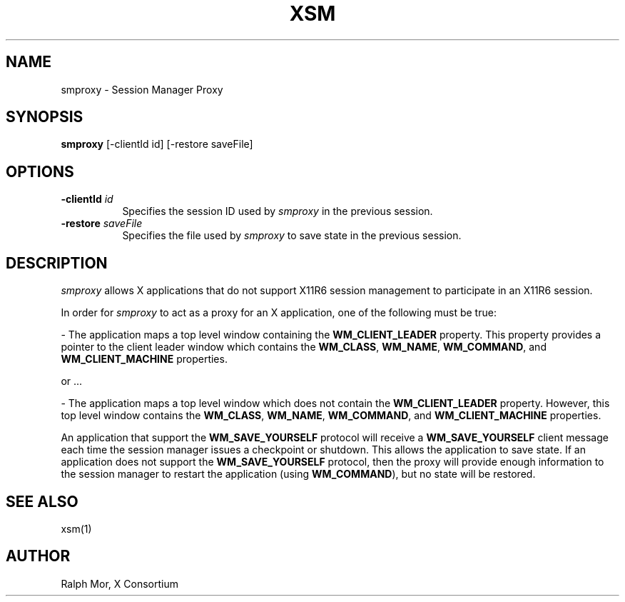 .\" $Xorg: smproxy.man,v 1.4 2001/02/09 02:05:36 xorgcvs Exp $
.\" Copyright 1994, 1998  The Open Group
.\" 
.\" Permission to use, copy, modify, distribute, and sell this software and its
.\" documentation for any purpose is hereby granted without fee, provided that
.\" the above copyright notice appear in all copies and that both that
.\" copyright notice and this permission notice appear in supporting
.\" documentation.
.\" 
.\" The above copyright notice and this permission notice shall be included
.\" in all copies or substantial portions of the Software.
.\" 
.\" THE SOFTWARE IS PROVIDED "AS IS", WITHOUT WARRANTY OF ANY KIND, EXPRESS
.\" OR IMPLIED, INCLUDING BUT NOT LIMITED TO THE WARRANTIES OF
.\" MERCHANTABILITY, FITNESS FOR A PARTICULAR PURPOSE AND NONINFRINGEMENT.
.\" IN NO EVENT SHALL THE OPEN GROUP BE LIABLE FOR ANY CLAIM, DAMAGES OR
.\" OTHER LIABILITY, WHETHER IN AN ACTION OF CONTRACT, TORT OR OTHERWISE,
.\" ARISING FROM, OUT OF OR IN CONNECTION WITH THE SOFTWARE OR THE USE OR
.\" OTHER DEALINGS IN THE SOFTWARE.
.\" 
.\" Except as contained in this notice, the name of The Open Group shall
.\" not be used in advertising or otherwise to promote the sale, use or
.\" other dealings in this Software without prior written authorization
.\" from The Open Group.
.\"
.\" $XFree86: xc/programs/smproxy/smproxy.man,v 1.7 2001/12/14 20:01:05 dawes Exp $
.\"
.TH XSM 1 __xorgversion__
.SH NAME
smproxy \- Session Manager Proxy
.SH SYNOPSIS
.B smproxy
[-clientId id] [-restore saveFile]
.SH OPTIONS
.TP 8
.B \-clientId \fIid\fP
Specifies the session ID used by \fIsmproxy\fP in the previous session.
.TP 8
.B \-restore \fIsaveFile\fP
Specifies the file used by \fIsmproxy\fP to save state in the previous session.
.SH DESCRIPTION
.PP
\fIsmproxy\fP allows X applications that do not support X11R6 session
management to participate in an X11R6 session.  
.br
.sp
In order for \fIsmproxy\fP to act as a proxy for an X application, one of
the following must be true:
.br
.sp
- The application maps a top level window containing the
\fBWM_CLIENT_LEADER\fR property.  This property provides a pointer to
the client leader window which contains the \fBWM_CLASS\fR, \fBWM_NAME\fR,
\fBWM_COMMAND\fR, and \fBWM_CLIENT_MACHINE\fR properties.
.br
.sp
or ...
.br
.sp
- The application maps a top level window which does not contain the
\fBWM_CLIENT_LEADER\fR property.  However, this top level window
contains the \fBWM_CLASS\fR, \fBWM_NAME\fR, \fBWM_COMMAND\fR, and
\fBWM_CLIENT_MACHINE\fR properties.
.PP
An application that support the \fBWM_SAVE_YOURSELF\fR protocol will receive
a \fBWM_SAVE_YOURSELF\fR client message each time the session manager issues
a checkpoint or shutdown.  This allows the application to save state.  If
an application does not support the \fBWM_SAVE_YOURSELF\fR protocol, then
the proxy will provide enough information to the session manager to restart
the application (using \fBWM_COMMAND\fR), but no state will be restored.
.SH SEE ALSO
xsm(1)
.SH AUTHOR
Ralph Mor, X Consortium

